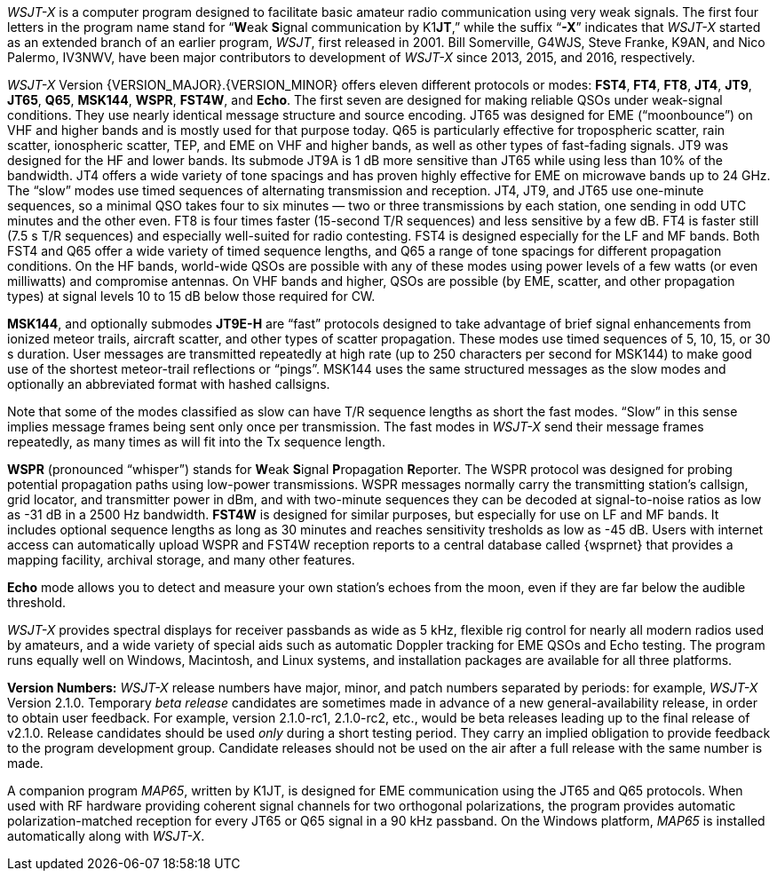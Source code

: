 // Status=review

_WSJT-X_ is a computer program designed to facilitate basic amateur
radio communication using very weak signals. The first four letters in
the program name stand for "`**W**eak **S**ignal communication by
K1**JT**,`" while the suffix "`*-X*`" indicates that _WSJT-X_ started
as an extended branch of an earlier program, _WSJT_, first released in
2001.  Bill Somerville, G4WJS, Steve Franke, K9AN, and Nico Palermo,
IV3NWV, have been major contributors to development of _WSJT-X_ since
2013, 2015, and 2016, respectively.

_WSJT-X_ Version {VERSION_MAJOR}.{VERSION_MINOR} offers eleven
different protocols or modes: *FST4*, *FT4*, *FT8*, *JT4*, *JT9*,
*JT65*, *Q65*, *MSK144*, *WSPR*, *FST4W*, and *Echo*.  The first seven
are designed for making reliable QSOs under weak-signal
conditions. They use nearly identical message structure and source
encoding.  JT65 was designed for EME ("`moonbounce`") on VHF and
higher bands and is mostly used for that purpose today.  Q65 is
particularly effective for tropospheric scatter, rain scatter,
ionospheric scatter, TEP, and EME on VHF and higher bands, as well as
other types of fast-fading signals.  JT9 was designed for the HF and
lower bands.  Its submode JT9A is 1 dB more sensitive than JT65 while
using less than 10% of the bandwidth.  JT4 offers a wide variety of
tone spacings and has proven highly effective for EME on microwave
bands up to 24 GHz.  The "`slow`" modes use timed sequences of
alternating transmission and reception.  JT4, JT9, and JT65 use
one-minute sequences, so a minimal QSO takes four to six minutes — two
or three transmissions by each station, one sending in odd UTC minutes
and the other even.  FT8 is four times faster (15-second T/R
sequences) and less sensitive by a few dB.  FT4 is faster still (7.5 s
T/R sequences) and especially well-suited for radio contesting.  FST4
is designed especially for the LF and MF bands.  Both FST4 and Q65
offer a wide variety of timed sequence lengths, and Q65 a range of
tone spacings for different propagation conditions.  On the HF bands,
world-wide QSOs are possible with any of these modes using power
levels of a few watts (or even milliwatts) and compromise antennas.
On VHF bands and higher, QSOs are possible (by EME, scatter, and other
propagation types) at signal levels 10 to 15 dB below those required
for CW.

*MSK144*, and optionally submodes *JT9E-H* are "`fast`"
protocols designed to take advantage of brief signal enhancements from
ionized meteor trails, aircraft scatter, and other types of scatter
propagation. These modes use timed sequences of 5, 10, 15, or 30 s
duration.  User messages are transmitted repeatedly at high rate (up
to 250 characters per second for MSK144) to make good use of the
shortest meteor-trail reflections or "`pings`".  MSK144 uses the same
structured messages as the slow modes and optionally an abbreviated
format with hashed callsigns.  

Note that some of the modes classified as slow can have T/R sequence
lengths as short the fast modes.  "`Slow`" in this sense implies
message frames being sent only once per transmission.  The fast modes
in _WSJT-X_ send their message frames repeatedly, as many times as
will fit into the Tx sequence length.

*WSPR* (pronounced "`whisper`") stands for **W**eak **S**ignal
**P**ropagation **R**eporter.  The WSPR protocol was designed for
probing potential propagation paths using low-power transmissions.
WSPR messages normally carry the transmitting station’s callsign,
grid locator, and transmitter power in dBm, and with two-minute
sequences they can be decoded at signal-to-noise ratios as low
as -31 dB in a 2500 Hz bandwidth. *FST4W* is designed for
similar purposes, but especially for use on LF and MF bands.
It includes optional sequence lengths as long as 30 minutes and
reaches sensitivity tresholds as low as -45 dB.  Users
with internet access can automatically upload WSPR and FST4W
reception reports to a central database called {wsprnet} that
provides a mapping facility, archival storage, and many other
features.

*Echo* mode allows you to detect and measure your own station's echoes
from the moon, even if they are far below the audible threshold.

_WSJT-X_ provides spectral displays for receiver passbands as wide as
5 kHz, flexible rig control for nearly all modern radios used by
amateurs, and a wide variety of special aids such as automatic Doppler
tracking for EME QSOs and Echo testing.  The program runs equally well
on Windows, Macintosh, and Linux systems, and installation packages
are available for all three platforms.

*Version Numbers:* _WSJT-X_ release numbers have major, minor, and
patch numbers separated by periods: for example, _WSJT-X_ Version
2.1.0.  Temporary _beta release_ candidates are sometimes made in
advance of a new general-availability release, in order to obtain user
feedback.  For example, version 2.1.0-rc1, 2.1.0-rc2, etc., would
be beta releases leading up to the final release of v2.1.0.
Release candidates should be used _only_ during a short testing
period. They carry an implied obligation to provide feedback to the
program development group.  Candidate releases should not be used on
the air after a full release with the same number is made.

A companion program _MAP65_, written by K1JT, is designed for EME
communication using the JT65 and Q65 protocols. When used with RF
hardware providing coherent signal channels for two orthogonal
polarizations, the program provides automatic polarization-matched
reception for every JT65 or Q65 signal in a 90 kHz passband.  On the
Windows platform, _MAP65_ is installed automatically along with
_WSJT-X_.
